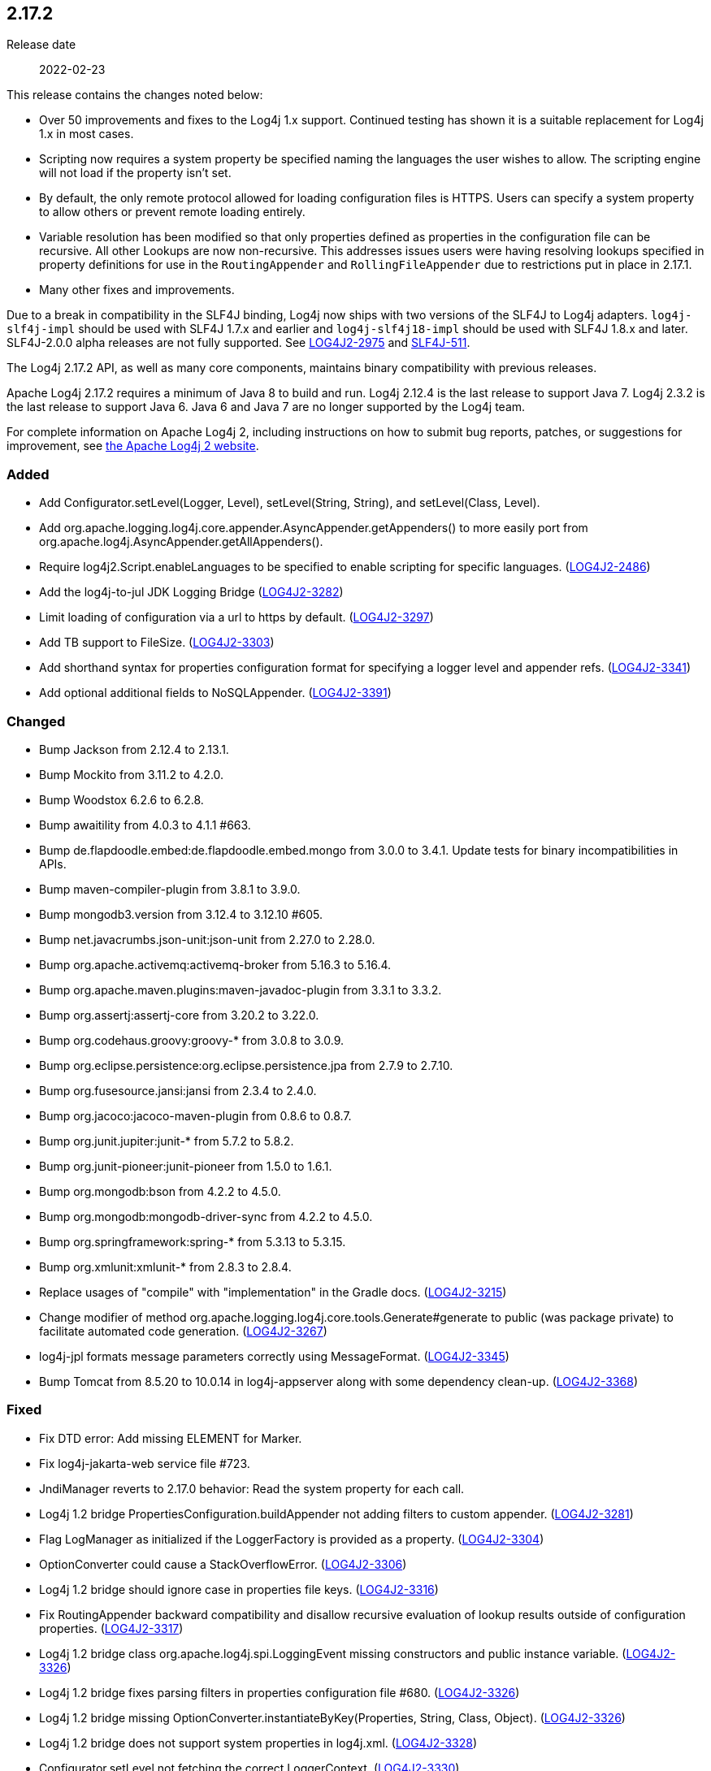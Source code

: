 ////
    Licensed to the Apache Software Foundation (ASF) under one or more
    contributor license agreements.  See the NOTICE file distributed with
    this work for additional information regarding copyright ownership.
    The ASF licenses this file to You under the Apache License, Version 2.0
    (the "License"); you may not use this file except in compliance with
    the License.  You may obtain a copy of the License at

         https://www.apache.org/licenses/LICENSE-2.0

    Unless required by applicable law or agreed to in writing, software
    distributed under the License is distributed on an "AS IS" BASIS,
    WITHOUT WARRANTIES OR CONDITIONS OF ANY KIND, either express or implied.
    See the License for the specific language governing permissions and
    limitations under the License.
////

////
    ██     ██  █████  ██████  ███    ██ ██ ███    ██  ██████  ██
    ██     ██ ██   ██ ██   ██ ████   ██ ██ ████   ██ ██       ██
    ██  █  ██ ███████ ██████  ██ ██  ██ ██ ██ ██  ██ ██   ███ ██
    ██ ███ ██ ██   ██ ██   ██ ██  ██ ██ ██ ██  ██ ██ ██    ██
     ███ ███  ██   ██ ██   ██ ██   ████ ██ ██   ████  ██████  ██

    IF THIS FILE DOESN'T HAVE A `.ftl` SUFFIX, IT IS AUTO-GENERATED, DO NOT EDIT IT!

    Version-specific release notes (`7.8.0.adoc`, etc.) are generated from `src/changelog/*/.release-notes.adoc.ftl`.
    Auto-generation happens during `generate-sources` phase of Maven.
    Hence, you must always

    1. Find and edit the associated `.release-notes.adoc.ftl`
    2. Run `./mvnw generate-sources`
    3. Commit both `.release-notes.adoc.ftl` and the generated `7.8.0.adoc`
////

[#release-notes-2-17-2]
== 2.17.2

Release date:: 2022-02-23

This release contains the changes noted below:

* Over 50 improvements and fixes to the Log4j 1.x support.
Continued testing has shown it is a suitable replacement for Log4j 1.x in most cases.
* Scripting now requires a system property be specified naming the languages the user wishes to allow.
The scripting engine will not load if the property isn't set.
* By default, the only remote protocol allowed for loading configuration files is HTTPS.
Users can specify a system property to allow others or prevent remote loading entirely.
* Variable resolution has been modified so that only properties defined as properties in the configuration file can be recursive.
All other Lookups are now non-recursive.
This addresses issues users were having resolving lookups specified in property definitions for use in the `RoutingAppender` and `RollingFileAppender` due to restrictions put in place in 2.17.1.
* Many other fixes and improvements.

Due to a break in compatibility in the SLF4J binding, Log4j now ships with two versions of the SLF4J to Log4j adapters.
`log4j-slf4j-impl` should be used with SLF4J 1.7.x and earlier and `log4j-slf4j18-impl` should be used with SLF4J 1.8.x and later.
SLF4J-2.0.0 alpha releases are not fully supported.
See https://issues.apache.org/jira/browse/LOG4J2-2975[LOG4J2-2975] and https://jira.qos.ch/browse/SLF4J-511[SLF4J-511].

The Log4j 2.17.2 API, as well as many core components, maintains binary compatibility with previous releases.

Apache Log4j 2.17.2 requires a minimum of Java 8 to build and run.
Log4j 2.12.4 is the last release to support Java 7.
Log4j 2.3.2 is the last release to support Java 6.
Java 6 and Java 7 are no longer supported by the Log4j team.

For complete information on Apache Log4j 2, including instructions on how to submit bug reports, patches, or suggestions for improvement, see http://logging.apache.org/log4j/2.x/[the Apache Log4j 2 website].


[#release-notes-2-17-2-Added]
=== Added

* Add Configurator.setLevel(Logger, Level), setLevel(String, String), and setLevel(Class, Level).
* Add org.apache.logging.log4j.core.appender.AsyncAppender.getAppenders() to more easily port from org.apache.log4j.AsyncAppender.getAllAppenders().
* Require log4j2.Script.enableLanguages to be specified to enable scripting for specific languages. (https://issues.apache.org/jira/browse/LOG4J2-2486[LOG4J2-2486])
* Add the log4j-to-jul JDK Logging Bridge (https://issues.apache.org/jira/browse/LOG4J2-3282[LOG4J2-3282])
* Limit loading of configuration via a url to https by default. (https://issues.apache.org/jira/browse/LOG4J2-3297[LOG4J2-3297])
* Add TB support to FileSize. (https://issues.apache.org/jira/browse/LOG4J2-3303[LOG4J2-3303])
* Add shorthand syntax for properties configuration format for specifying a logger level and appender refs. (https://issues.apache.org/jira/browse/LOG4J2-3341[LOG4J2-3341])
* Add optional additional fields to NoSQLAppender. (https://issues.apache.org/jira/browse/LOG4J2-3391[LOG4J2-3391])

[#release-notes-2-17-2-Changed]
=== Changed

* Bump Jackson from 2.12.4 to 2.13.1.
* Bump Mockito from 3.11.2 to 4.2.0.
* Bump Woodstox 6.2.6 to 6.2.8.
* Bump awaitility from 4.0.3 to 4.1.1 #663.
* Bump de.flapdoodle.embed:de.flapdoodle.embed.mongo from 3.0.0 to 3.4.1. Update tests for binary incompatibilities in APIs.
* Bump maven-compiler-plugin from 3.8.1 to 3.9.0.
* Bump mongodb3.version from 3.12.4 to 3.12.10 #605.
* Bump net.javacrumbs.json-unit:json-unit from 2.27.0 to 2.28.0.
* Bump org.apache.activemq:activemq-broker from 5.16.3 to 5.16.4.
* Bump org.apache.maven.plugins:maven-javadoc-plugin from 3.3.1 to 3.3.2.
* Bump org.assertj:assertj-core from 3.20.2 to 3.22.0.
* Bump org.codehaus.groovy:groovy-* from 3.0.8 to 3.0.9.
* Bump org.eclipse.persistence:org.eclipse.persistence.jpa from 2.7.9 to 2.7.10.
* Bump org.fusesource.jansi:jansi from 2.3.4 to 2.4.0.
* Bump org.jacoco:jacoco-maven-plugin from 0.8.6 to 0.8.7.
* Bump org.junit.jupiter:junit-* from 5.7.2 to 5.8.2.
* Bump org.junit-pioneer:junit-pioneer from 1.5.0 to 1.6.1.
* Bump org.mongodb:bson from 4.2.2 to 4.5.0.
* Bump org.mongodb:mongodb-driver-sync from 4.2.2 to 4.5.0.
* Bump org.springframework:spring-* from 5.3.13 to 5.3.15.
* Bump org.xmlunit:xmlunit-* from 2.8.3 to 2.8.4.
* Replace usages of "compile" with "implementation" in the Gradle docs. (https://issues.apache.org/jira/browse/LOG4J2-3215[LOG4J2-3215])
* Change modifier of method org.apache.logging.log4j.core.tools.Generate#generate to public (was package private) to facilitate automated code generation. (https://issues.apache.org/jira/browse/LOG4J2-3267[LOG4J2-3267])
* log4j-jpl formats message parameters correctly using MessageFormat. (https://issues.apache.org/jira/browse/LOG4J2-3345[LOG4J2-3345])
* Bump Tomcat from 8.5.20 to 10.0.14 in log4j-appserver along with some dependency clean-up. (https://issues.apache.org/jira/browse/LOG4J2-3368[LOG4J2-3368])

[#release-notes-2-17-2-Fixed]
=== Fixed

* Fix DTD error: Add missing ELEMENT for Marker.
* Fix log4j-jakarta-web service file #723.
* JndiManager reverts to 2.17.0 behavior: Read the system property for each call.
* Log4j 1.2 bridge PropertiesConfiguration.buildAppender not adding filters to custom appender. (https://issues.apache.org/jira/browse/LOG4J2-3281[LOG4J2-3281])
* Flag LogManager as initialized if the LoggerFactory is provided as a property. (https://issues.apache.org/jira/browse/LOG4J2-3304[LOG4J2-3304])
* OptionConverter could cause a StackOverflowError. (https://issues.apache.org/jira/browse/LOG4J2-3306[LOG4J2-3306])
* Log4j 1.2 bridge should ignore case in properties file keys. (https://issues.apache.org/jira/browse/LOG4J2-3316[LOG4J2-3316])
* Fix RoutingAppender backward compatibility and disallow recursive evaluation of lookup results outside of configuration properties. (https://issues.apache.org/jira/browse/LOG4J2-3317[LOG4J2-3317])
* Log4j 1.2 bridge class org.apache.log4j.spi.LoggingEvent missing constructors and public instance variable. (https://issues.apache.org/jira/browse/LOG4J2-3326[LOG4J2-3326])
* Log4j 1.2 bridge fixes parsing filters in properties configuration file #680. (https://issues.apache.org/jira/browse/LOG4J2-3326[LOG4J2-3326])
* Log4j 1.2 bridge missing OptionConverter.instantiateByKey(Properties, String, Class, Object). (https://issues.apache.org/jira/browse/LOG4J2-3326[LOG4J2-3326])
* Log4j 1.2 bridge does not support system properties in log4j.xml. (https://issues.apache.org/jira/browse/LOG4J2-3328[LOG4J2-3328])
* Configurator.setLevel not fetching the correct LoggerContext. (https://issues.apache.org/jira/browse/LOG4J2-3330[LOG4J2-3330])
* Fix ThreadContextDataInjector initialization deadlock (https://issues.apache.org/jira/browse/LOG4J2-3333[LOG4J2-3333])
* Fix substitutions when programmatic configuration is used (https://issues.apache.org/jira/browse/LOG4J2-3358[LOG4J2-3358])
* AppenderLoggingException logging any exception to a MongoDB Appender. (https://issues.apache.org/jira/browse/LOG4J2-3392[LOG4J2-3392])
* Possible NullPointerException in MongoDb4DocumentObject, MongoDbDocumentObject, DefaultNoSqlObject. (https://issues.apache.org/jira/browse/LOG4J2-3392[LOG4J2-3392])
* Fix DefaultConfiguration leak in PatternLayout (https://issues.apache.org/jira/browse/LOG4J2-3404[LOG4J2-3404])
* Document that the Spring Boot Lookup requires the log4j-spring-boot dependency. (https://issues.apache.org/jira/browse/LOG4J2-3405[LOG4J2-3405])
* Log4j 1.2 bridge Check for non-existent appender when parsing properties #761. (https://issues.apache.org/jira/browse/LOG4J2-3407[LOG4J2-3407])
* Log4j 1.2 bridge supports global threshold #764. (https://issues.apache.org/jira/browse/LOG4J2-3407[LOG4J2-3407])
* Log4j 1.2 bridge throws a ClassCastException when logging a Map with non-String keys. (https://issues.apache.org/jira/browse/LOG4J2-3410[LOG4J2-3410])
* Log4j 1.2 bridge adds org.apache.log4j.Hierarchy.
* Log4j 1.2 bridge adds org.apache.log4j.component.helpers.Constants.
* Log4j 1.2 bridge adds org.apache.log4j.helpers.Loader.
* Log4j 1.2 bridge adds org.apache.log4j.helpers.LogLog.
* Log4j 1.2 bridge adds org.apache.log4j.spi.DefaultRepositorySelector.
* Log4j 1.2 bridge adds org.apache.log4j.spi.NOPLoggerRepository and NOPLogger.
* Log4j 1.2 bridge adds org.apache.log4j.spi.RootLogger.
* Log4j 1.2 bridge class Category is missing some protected instance variables.
* Log4j 1.2 bridge class Category should implement AppenderAttachable.
* Log4j 1.2 bridge class ConsoleAppender should extend WriterAppender and provide better compatibility with custom appenders.
* Log4j 1.2 bridge class LogManager default constructor should be public.
* Log4j 1.2 bridge class OptionConverter is missing selectAndConfigure() methods.
* Log4j 1.2 bridge class PatternLayout is missing constants DEFAULT_CONVERSION_PATTERN and TTCC_CONVERSION_PATTERN.
* Log4j 1.2 bridge class PropertyConfigurator should implement Configurator.
* Log4j 1.2 bridge creates a SocketAppender instead of a SyslogAppender.
* Log4j 1.2 bridge implements LogManager.getCurrentLoggers() fully.
* Log4j 1.2 bridge implements most of DOMConfigurator.
* Log4j 1.2 bridge interface Configurator doConfigure() methods should use LoggerRepository, not LoggerContext.
* Log4j 1.2 bridge interface org.apache.log4j.spi.RendererSupport was in the wrong package and incomplete.
* Log4j 1.2 bridge interfaces missing from package org.apache.log4j.spi: ThrowableRenderer, ThrowableRendererSupport, TriggeringEventEvaluator.
* Log4j 1.2 bridge issues with filters #753.
* Log4j 1.2 bridge method Category.exists(String) should be static.
* Log4j 1.2 bridge method NDC.inherit(Stack) should not use generics to provide source compatibility.
* Log4j 1.2 bridge methods Category.getChainedPriority() and getEffectiveLevel() should not be final.
* Log4j 1.2 bridge methods missing in org.apache.log4j.Category: getDefaultHierarchy(), getHierarchy(), getLoggerRepository().
* Log4j 1.2 bridge missed
* Log4j 1.2 bridge missed org.apache.log4j.pattern.FormattingInfo.
* Log4j 1.2 bridge missed org.apache.log4j.pattern.NameAbbreviator.
* Log4j 1.2 bridge missing DefaultThrowableRenderer.
* Log4j 1.2 bridge missing FormattingInfo.
* Log4j 1.2 bridge missing PatternConverter.
* Log4j 1.2 bridge missing PatternParser.
* Log4j 1.2 bridge missing UtilLoggingLevel.
* Log4j 1.2 bridge missing class org.apache.log4j.or.RendererMap.
* Log4j 1.2 bridge missing some LocationInfo constructors.
* Log4j 1.2 bridge missing some ThrowableInformation constructors.
* Log4j 1.2 bridge now logs a warning instead of throwing an NullPointerException when building a Syslog appender with a missing "SyslogHost" param.
* Log4j 1.2 bridge should allow property and XML attributes to start with either an upper-case or lower-case letter.
* Log4j 1.2 bridge supports the SocketAppender.
* Log4j 1.2 bridge throws ClassCastException when using SimpleLayout and others #708.
* Log4j 1.2 bridge uses some incorrect default property values in some appenders.
* Log4j 1.2 bridge uses the wrong default values for a TTCCLayout #709.
* Log4j 1.2 bridge uses the wrong file pattern for rolling file appenders #710.
* Trim whitespace before parsing a String into an Integer.
